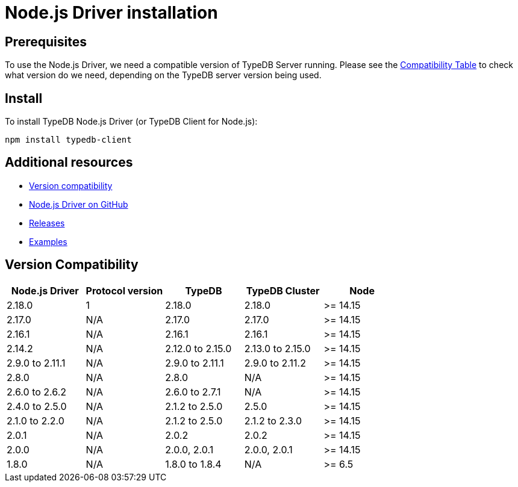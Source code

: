 = Node.js Driver installation
:Summary: Installation guide for TypeDB Node.js Driver.
:keywords: typedb, client, driver, node.js, install, repository
:longTailKeywords: typedb node.js client, typedb client node.js, client node.js, node.js client
:pageTitle: Node.js Driver installation

== Prerequisites

To use the Node.js Driver, we need a compatible version of TypeDB Server running. Please see the
xref:node-js/node-js-install.adoc#_version_compatibility[Compatibility Table] to check what version do we need,
depending on the TypeDB server version being used.

== Install

To install TypeDB Node.js Driver (or TypeDB Client for Node.js):

----
npm install typedb-client
----

== Additional resources

* xref:node-js/node-js-install.adoc#_version_compatibility[Version compatibility]
* https://github.com/vaticle/typedb-client-nodejs[Node.js Driver on GitHub]
* https://github.com/vaticle/typedb-client-nodejs/releases[Releases]
* https://github.com/vaticle/typedb-driver-examples[Examples]

[#_version_compatibility]
== Version Compatibility

[cols="^,^,^,^,^"]
|===
| Node.js Driver | Protocol version | TypeDB | TypeDB Cluster | Node

| 2.18.0
| 1
| 2.18.0
| 2.18.0
| >= 14.15

| 2.17.0
| N/A
| 2.17.0
| 2.17.0
| >= 14.15

| 2.16.1
| N/A
| 2.16.1
| 2.16.1
| >= 14.15

| 2.14.2
| N/A
| 2.12.0 to 2.15.0
| 2.13.0 to 2.15.0
| >= 14.15

| 2.9.0 to 2.11.1
| N/A
| 2.9.0 to 2.11.1
| 2.9.0 to 2.11.2
| >= 14.15

| 2.8.0
| N/A
| 2.8.0
| N/A
| >= 14.15

| 2.6.0 to 2.6.2
| N/A
| 2.6.0 to 2.7.1
| N/A
| >= 14.15

| 2.4.0 to 2.5.0
| N/A
| 2.1.2 to 2.5.0
| 2.5.0
| >= 14.15

| 2.1.0 to 2.2.0
| N/A
| 2.1.2 to 2.5.0
| 2.1.2 to 2.3.0
| >= 14.15

| 2.0.1
| N/A
| 2.0.2
| 2.0.2
| >= 14.15

| 2.0.0
| N/A
| 2.0.0, 2.0.1
| 2.0.0, 2.0.1
| >= 14.15

| 1.8.0
| N/A
| 1.8.0 to 1.8.4
| N/A
| >= 6.5
|===
